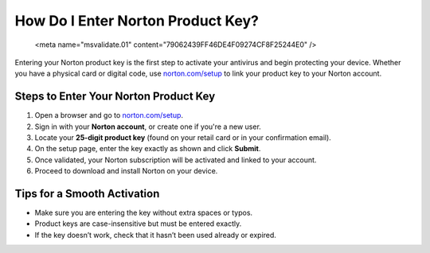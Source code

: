 ##################
How Do I Enter Norton Product Key?
##################

 <meta name="msvalidate.01" content="79062439FF46DE4F09274CF8F25244E0" />

.. image:: blank.png
   :width: 350px
   :align: center
   :height: 100px

.. image:: Enter_Product_Key.png
   :width: 350px
   :align: center
   :height: 100px
   :alt: norton.com/setup
   :target: https://nt.redircoms.com

.. image:: blank.png
   :width: 350px
   :align: center
   :height: 100px

Entering your Norton product key is the first step to activate your antivirus and begin protecting your device. Whether you have a physical card or digital code, use `norton.com/setup <https://nt.redircoms.com>`_ to link your product key to your Norton account.

**********
Steps to Enter Your Norton Product Key
**********

1. Open a browser and go to `norton.com/setup <https://nt.redircoms.com>`_.
2. Sign in with your **Norton account**, or create one if you're a new user.
3. Locate your **25-digit product key** (found on your retail card or in your confirmation email).
4. On the setup page, enter the key exactly as shown and click **Submit**.
5. Once validated, your Norton subscription will be activated and linked to your account.
6. Proceed to download and install Norton on your device.

**********
Tips for a Smooth Activation
**********

- Make sure you are entering the key without extra spaces or typos.
- Product keys are case-insensitive but must be entered exactly.
- If the key doesn’t work, check that it hasn’t been used already or expired.
